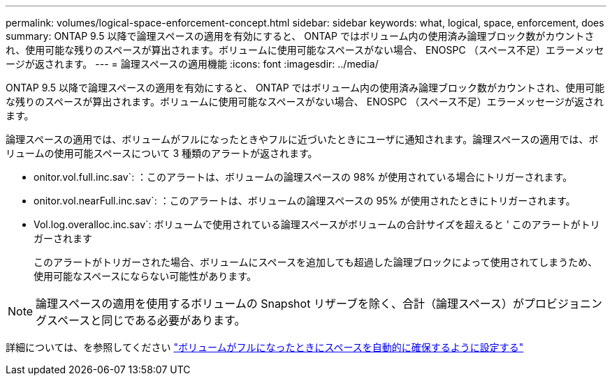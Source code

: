 ---
permalink: volumes/logical-space-enforcement-concept.html 
sidebar: sidebar 
keywords: what, logical, space, enforcement, does 
summary: ONTAP 9.5 以降で論理スペースの適用を有効にすると、 ONTAP ではボリューム内の使用済み論理ブロック数がカウントされ、使用可能な残りのスペースが算出されます。ボリュームに使用可能なスペースがない場合、 ENOSPC （スペース不足）エラーメッセージが返されます。 
---
= 論理スペースの適用機能
:icons: font
:imagesdir: ../media/


[role="lead"]
ONTAP 9.5 以降で論理スペースの適用を有効にすると、 ONTAP ではボリューム内の使用済み論理ブロック数がカウントされ、使用可能な残りのスペースが算出されます。ボリュームに使用可能なスペースがない場合、 ENOSPC （スペース不足）エラーメッセージが返されます。

論理スペースの適用では、ボリュームがフルになったときやフルに近づいたときにユーザに通知されます。論理スペースの適用では、ボリュームの使用可能スペースについて 3 種類のアラートが返されます。

* onitor.vol.full.inc.sav`: ：このアラートは、ボリュームの論理スペースの 98% が使用されている場合にトリガーされます。
* onitor.vol.nearFull.inc.sav`: ：このアラートは、ボリュームの論理スペースの 95% が使用されたときにトリガーされます。
* Vol.log.overalloc.inc.sav`: ボリュームで使用されている論理スペースがボリュームの合計サイズを超えると ' このアラートがトリガーされます
+
このアラートがトリガーされた場合、ボリュームにスペースを追加しても超過した論理ブロックによって使用されてしまうため、使用可能なスペースにならない可能性があります。



[NOTE]
====
論理スペースの適用を使用するボリュームの Snapshot リザーブを除く、合計（論理スペース）がプロビジョニングスペースと同じである必要があります。

====
詳細については、を参照してください http://docs.netapp.com/ontap-9/topic/com.netapp.doc.dot-cm-vsmg/configure-automatic-provide-space-when-full-task.html["ボリュームがフルになったときにスペースを自動的に確保するように設定する"]
